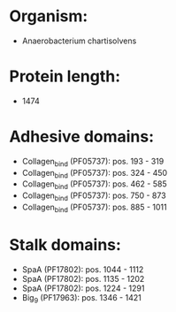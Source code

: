 * Organism:
- Anaerobacterium chartisolvens
* Protein length:
- 1474
* Adhesive domains:
- Collagen_bind (PF05737): pos. 193 - 319
- Collagen_bind (PF05737): pos. 324 - 450
- Collagen_bind (PF05737): pos. 462 - 585
- Collagen_bind (PF05737): pos. 750 - 873
- Collagen_bind (PF05737): pos. 885 - 1011
* Stalk domains:
- SpaA (PF17802): pos. 1044 - 1112
- SpaA (PF17802): pos. 1135 - 1202
- SpaA (PF17802): pos. 1224 - 1291
- Big_9 (PF17963): pos. 1346 - 1421

